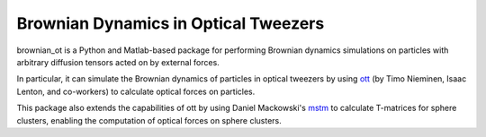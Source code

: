 
Brownian Dynamics in Optical Tweezers
=====================================

brownian_ot is a Python and Matlab-based package for performing Brownian dynamics simulations on particles with arbitrary diffusion tensors acted on by external forces. 

In particular, it can simulate the Brownian dynamics of particles in optical tweezers by using `ott <https://github.com/ilent2/ott>`_ (by Timo Nieminen, Isaac Lenton, and co-workers) to calculate optical forces on particles.

This package also extends the capabilities of ott by using Daniel Mackowski's `mstm <http://www.eng.auburn.edu/~dmckwski/scatcodes/>`_ to calculate T-matrices for sphere clusters, enabling the computation of optical forces on sphere clusters. 

